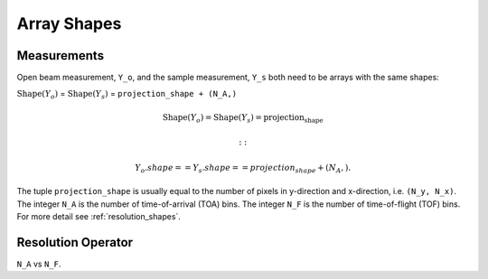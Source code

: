 .. _trinidi_shapes:

Array Shapes
============

Measurements
------------

Open beam measurement, ``Y_o``, and the sample measurement, ``Y_s`` both
need to be arrays with the same shapes:

:math:`\mathrm{Shape}(Y_o)` = :math:`\mathrm{Shape}(Y_s)` = ``projection_shape + (N_A,)``


.. math::    \mathrm{Shape}(Y_o) = \mathrm{Shape}(Y_s) = \mathrm{projection_shape}


    ::

        Y_o.shape == Y_s.shape == projection_shape + (N_A,).

The tuple ``projection_shape`` is usually equal to the number of pixels in y-direction and
x-direction, i.e. ``(N_y, N_x)``. The integer ``N_A`` is the number of time-of-arrival (TOA) bins.
The integer ``N_F`` is the number of time-of-flight (TOF) bins.
For more detail see :ref:`resolution_shapes`.










.. _resolution_shapes:

Resolution Operator
-------------------

``N_A`` vs ``N_F``.
